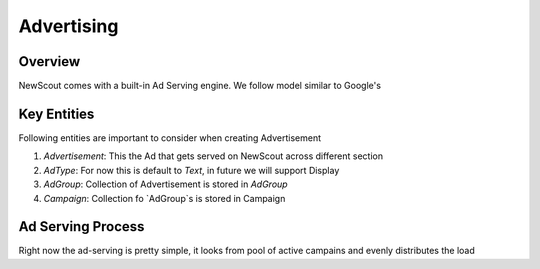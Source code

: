 Advertising
===========

Overview
````````

NewScout comes with a built-in Ad Serving engine. We follow model similar to Google's

.. image:: images/advertising/01-ads-organization.png

Key Entities
`````````````

Following entities are important to consider when creating Advertisement

1. `Advertisement`: This the Ad that gets served on NewScout across different section
2. `AdType`: For now this is default to `Text`, in future we will support Display
3. `AdGroup`: Collection of Advertisement is stored in `AdGroup`
4. `Campaign`: Collection fo `AdGroup`s is stored in Campaign 

Ad Serving Process
``````````````````

Right now the ad-serving is pretty simple, it looks from pool of active campains and evenly distributes the load
